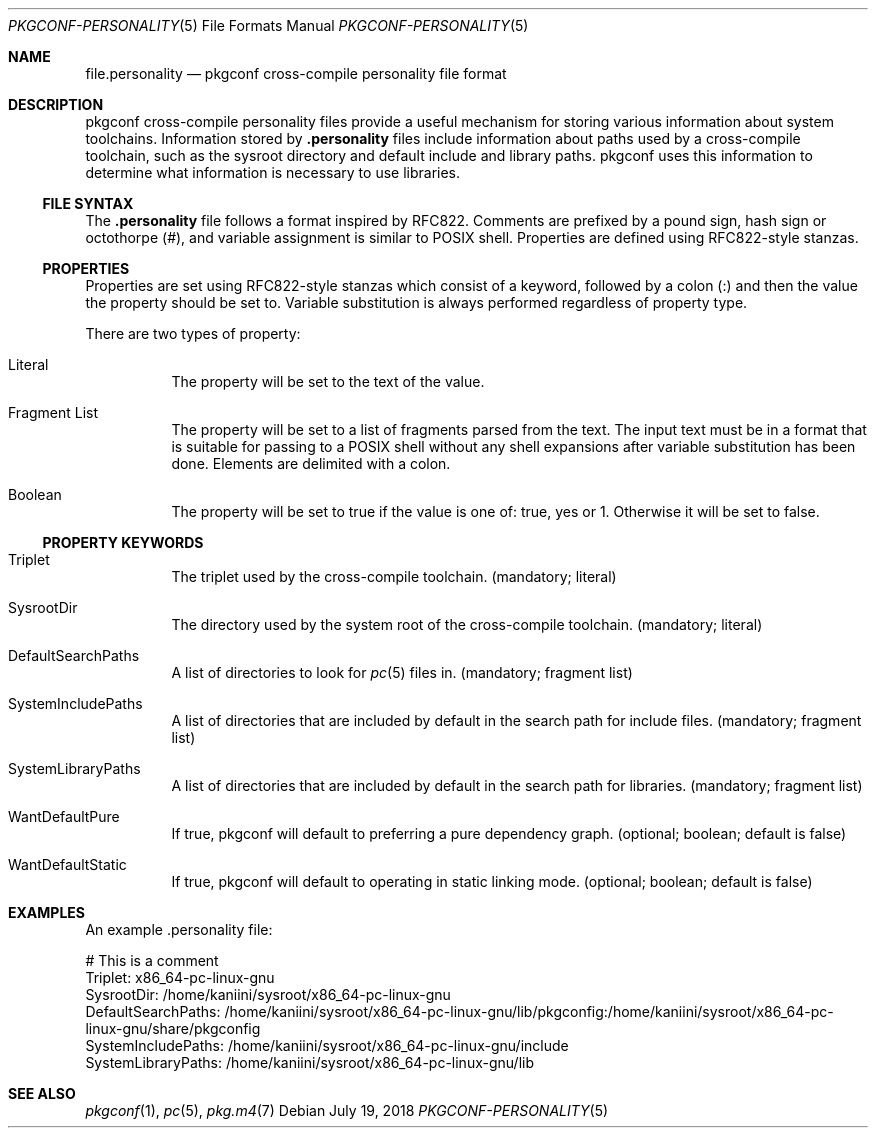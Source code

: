 .\" Copyright (c) 2018 pkgconf authors (see AUTHORS).
.\"
.\" Permission to use, copy, modify, and/or distribute this software for any
.\" purpose with or without fee is hereby granted, provided that the above
.\" copyright notice and this permission notice appear in all copies.
.\"
.\" This software is provided 'as is' and without any warranty, express or
.\" implied.  In no event shall the authors be liable for any damages arising
.\" from the use of this software.
.Dd July 19, 2018
.Dt PKGCONF-PERSONALITY 5
.Os
.Sh NAME
.Nm file.personality
.Nd pkgconf cross-compile personality file format
.Sh DESCRIPTION
pkgconf cross-compile personality files provide a useful mechanism for storing
various information about system toolchains.
Information stored by
.Nm .personality
files include information about paths used by a cross-compile toolchain, such as
the sysroot directory and default include and library paths.  pkgconf uses this
information to determine what information is necessary to use libraries.
.\"
.Ss FILE SYNTAX
The
.Nm .personality
file follows a format inspired by RFC822.
Comments are prefixed by a pound sign, hash sign or octothorpe (#), and variable
assignment is similar to POSIX shell.
Properties are defined using RFC822-style stanzas.
.\"
.Ss PROPERTIES
.\"
Properties are set using RFC822-style stanzas which consist of a keyword, followed
by a colon (:) and then the value the property should be set to.
Variable substitution is always performed regardless of property type.
.Pp
There are two types of property:
.\"
.Bl -tag -width indent
.\"
.It Literal
The property will be set to the text of the value.
.\"
.It Fragment List
The property will be set to a list of fragments parsed from the text.
The input text must be in a format that is suitable for passing to a POSIX
shell without any shell expansions after variable substitution has been done.
Elements are delimited with a colon.
.\"
.It Boolean
The property will be set to true if the value is one of: true, yes or 1.
Otherwise it will be set to false.
.\"
.El
.Ss PROPERTY KEYWORDS
.Bl -tag -width indent
.\"
.It Triplet
The triplet used by the cross-compile toolchain.
(mandatory; literal)
.It SysrootDir
The directory used by the system root of the cross-compile toolchain.
(mandatory; literal)
.It DefaultSearchPaths
A list of directories to look for
.Xr pc 5
files in.
(mandatory; fragment list)
.It SystemIncludePaths
A list of directories that are included by default in the search path for
include files.
(mandatory; fragment list)
.It SystemLibraryPaths
A list of directories that are included by default in the search path for
libraries.
(mandatory; fragment list)
.It WantDefaultPure
If true, pkgconf will default to preferring a pure dependency graph.
(optional; boolean; default is false)
.It WantDefaultStatic
If true, pkgconf will default to operating in static linking mode.
(optional; boolean; default is false)
.\"
.El
.Sh EXAMPLES
An example .personality file:
.Bd -literal
# This is a comment
Triplet: x86_64-pc-linux-gnu
SysrootDir: /home/kaniini/sysroot/x86_64-pc-linux-gnu
DefaultSearchPaths: /home/kaniini/sysroot/x86_64-pc-linux-gnu/lib/pkgconfig:/home/kaniini/sysroot/x86_64-pc-linux-gnu/share/pkgconfig
SystemIncludePaths: /home/kaniini/sysroot/x86_64-pc-linux-gnu/include
SystemLibraryPaths: /home/kaniini/sysroot/x86_64-pc-linux-gnu/lib
.Ed
.Sh SEE ALSO
.Xr pkgconf 1 ,
.Xr pc 5 ,
.Xr pkg.m4 7
